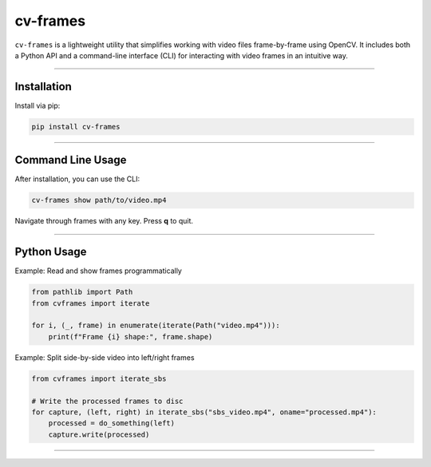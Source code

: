 cv-frames
=========

.. image:: https://github.com/kqf/cv-frames/actions/workflows/tests.yml/badge.svg
   :target: https://github.com/kqf/cv-frames/actions
   :alt: Tests

.. image:: https://img.shields.io/pypi/dm/cv-frames.svg
   :target: https://pypi.org/project/cv-frames/
   :alt: PyPI Downloads

``cv-frames`` is a lightweight utility that simplifies working with video files frame-by-frame using OpenCV.
It includes both a Python API and a command-line interface (CLI) for interacting with video frames in an intuitive way.

----

Installation
------------

Install via pip:

.. code-block:: bash

    pip install cv-frames

----

Command Line Usage
------------------

After installation, you can use the CLI:

.. code-block:: bash

    cv-frames show path/to/video.mp4

Navigate through frames with any key. Press **q** to quit.

----

Python Usage
------------

Example: Read and show frames programmatically

.. code-block:: python

    from pathlib import Path
    from cvframes import iterate

    for i, (_, frame) in enumerate(iterate(Path("video.mp4"))):
        print(f"Frame {i} shape:", frame.shape)

Example: Split side-by-side video into left/right frames

.. code-block:: python

    from cvframes import iterate_sbs

    # Write the processed frames to disc
    for capture, (left, right) in iterate_sbs("sbs_video.mp4", oname="processed.mp4"):
        processed = do_something(left)
        capture.write(processed)

----
